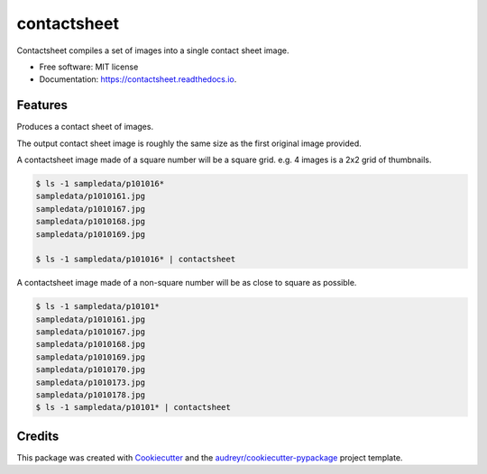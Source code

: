 ============
contactsheet
============


.. image:: https://img.shields.io/pypi/v/contactsheet.svg
        :target: https://pypi.python.org/pypi/contactsheet

.. image:: https://img.shields.io/travis/paul-butcher/contactsheet.svg
        :target: https://travis-ci.org/paul-butcher/contactsheet

.. image:: https://readthedocs.org/projects/contactsheet/badge/?version=latest
        :target: https://contactsheet.readthedocs.io/en/latest/?badge=latest
        :alt: Documentation Status


Contactsheet compiles a set of images into a single contact sheet image.


* Free software: MIT license
* Documentation: https://contactsheet.readthedocs.io.


Features
--------

Produces a contact sheet of images.

The output contact sheet image is roughly the same size as the first original image provided.

A contactsheet image made of a square number will be a square grid.
e.g.  4 images is a 2x2 grid of thumbnails.

.. code-block:: shell

    $ ls -1 sampledata/p101016*
    sampledata/p1010161.jpg
    sampledata/p1010167.jpg
    sampledata/p1010168.jpg
    sampledata/p1010169.jpg

    $ ls -1 sampledata/p101016* | contactsheet

.. image:: sampledata/out4.jpg

A contactsheet image made of a non-square number will be as close
to square as possible.

.. code-block:: shell

    $ ls -1 sampledata/p10101*
    sampledata/p1010161.jpg
    sampledata/p1010167.jpg
    sampledata/p1010168.jpg
    sampledata/p1010169.jpg
    sampledata/p1010170.jpg
    sampledata/p1010173.jpg
    sampledata/p1010178.jpg
    $ ls -1 sampledata/p10101* | contactsheet

.. image:: sampledata/out7.jpg

Credits
-------

This package was created with Cookiecutter_ and the `audreyr/cookiecutter-pypackage`_ project template.

.. _Cookiecutter: https://github.com/audreyr/cookiecutter
.. _`audreyr/cookiecutter-pypackage`: https://github.com/audreyr/cookiecutter-pypackage
